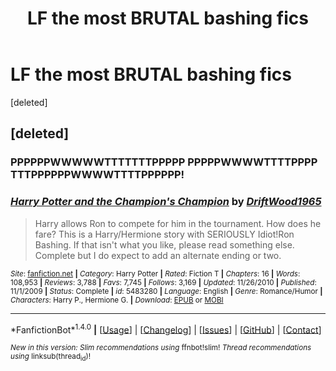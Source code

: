 #+TITLE: LF the most BRUTAL bashing fics

* LF the most BRUTAL bashing fics
:PROPERTIES:
:Score: 1
:DateUnix: 1482370130.0
:DateShort: 2016-Dec-22
:FlairText: Request
:END:
[deleted]


** [deleted]
:PROPERTIES:
:Score: 1
:DateUnix: 1482370278.0
:DateShort: 2016-Dec-22
:END:

*** PPPPPPWWWWWTTTTTTTPPPPP PPPPPWWWWTTTTPPPP TTTPPPPPPWWWWTTTTPPPPPP!
:PROPERTIES:
:Author: jeffala
:Score: 7
:DateUnix: 1482375921.0
:DateShort: 2016-Dec-22
:END:


*** [[http://www.fanfiction.net/s/5483280/1/][*/Harry Potter and the Champion's Champion/*]] by [[https://www.fanfiction.net/u/2036266/DriftWood1965][/DriftWood1965/]]

#+begin_quote
  Harry allows Ron to compete for him in the tournament. How does he fare? This is a Harry/Hermione story with SERIOUSLY Idiot!Ron Bashing. If that isn't what you like, please read something else. Complete but I do expect to add an alternate ending or two.
#+end_quote

^{/Site/: [[http://www.fanfiction.net/][fanfiction.net]] *|* /Category/: Harry Potter *|* /Rated/: Fiction T *|* /Chapters/: 16 *|* /Words/: 108,953 *|* /Reviews/: 3,788 *|* /Favs/: 7,745 *|* /Follows/: 3,169 *|* /Updated/: 11/26/2010 *|* /Published/: 11/1/2009 *|* /Status/: Complete *|* /id/: 5483280 *|* /Language/: English *|* /Genre/: Romance/Humor *|* /Characters/: Harry P., Hermione G. *|* /Download/: [[http://www.ff2ebook.com/old/ffn-bot/index.php?id=5483280&source=ff&filetype=epub][EPUB]] or [[http://www.ff2ebook.com/old/ffn-bot/index.php?id=5483280&source=ff&filetype=mobi][MOBI]]}

--------------

*FanfictionBot*^{1.4.0} *|* [[[https://github.com/tusing/reddit-ffn-bot/wiki/Usage][Usage]]] | [[[https://github.com/tusing/reddit-ffn-bot/wiki/Changelog][Changelog]]] | [[[https://github.com/tusing/reddit-ffn-bot/issues/][Issues]]] | [[[https://github.com/tusing/reddit-ffn-bot/][GitHub]]] | [[[https://www.reddit.com/message/compose?to=tusing][Contact]]]

^{/New in this version: Slim recommendations using/ ffnbot!slim! /Thread recommendations using/ linksub(thread_id)!}
:PROPERTIES:
:Author: FanfictionBot
:Score: 3
:DateUnix: 1482370322.0
:DateShort: 2016-Dec-22
:END:

